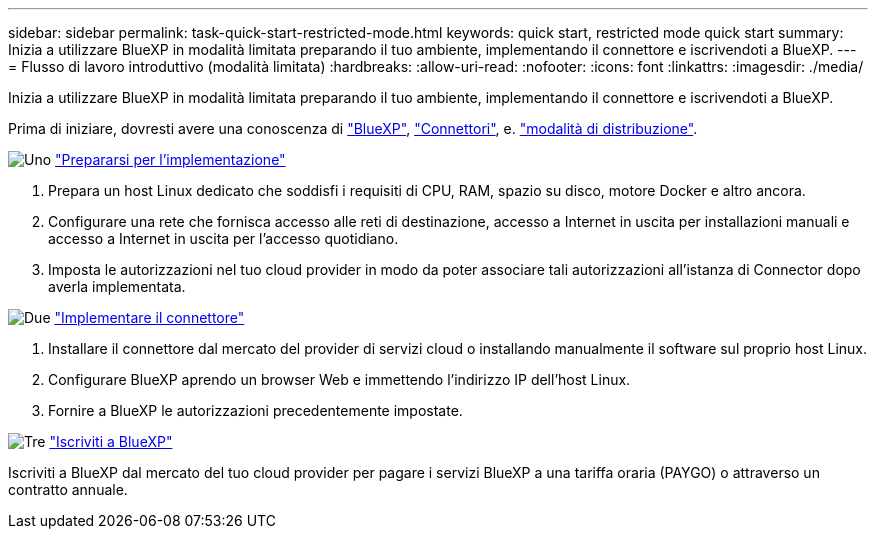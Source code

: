 ---
sidebar: sidebar 
permalink: task-quick-start-restricted-mode.html 
keywords: quick start, restricted mode quick start 
summary: Inizia a utilizzare BlueXP in modalità limitata preparando il tuo ambiente, implementando il connettore e iscrivendoti a BlueXP. 
---
= Flusso di lavoro introduttivo (modalità limitata)
:hardbreaks:
:allow-uri-read: 
:nofooter: 
:icons: font
:linkattrs: 
:imagesdir: ./media/


[role="lead"]
Inizia a utilizzare BlueXP in modalità limitata preparando il tuo ambiente, implementando il connettore e iscrivendoti a BlueXP.

Prima di iniziare, dovresti avere una conoscenza di link:concept-netapp-accounts.html["BlueXP"], link:concept-connectors.html["Connettori"], e. link:concept-modes.html["modalità di distribuzione"].

.image:https://raw.githubusercontent.com/NetAppDocs/common/main/media/number-1.png["Uno"] link:task-prepare-restricted-mode.html["Prepararsi per l'implementazione"]
[role="quick-margin-list"]
. Prepara un host Linux dedicato che soddisfi i requisiti di CPU, RAM, spazio su disco, motore Docker e altro ancora.
. Configurare una rete che fornisca accesso alle reti di destinazione, accesso a Internet in uscita per installazioni manuali e accesso a Internet in uscita per l'accesso quotidiano.
. Imposta le autorizzazioni nel tuo cloud provider in modo da poter associare tali autorizzazioni all'istanza di Connector dopo averla implementata.


.image:https://raw.githubusercontent.com/NetAppDocs/common/main/media/number-2.png["Due"] link:task-install-restricted-mode.html["Implementare il connettore"]
[role="quick-margin-list"]
. Installare il connettore dal mercato del provider di servizi cloud o installando manualmente il software sul proprio host Linux.
. Configurare BlueXP aprendo un browser Web e immettendo l'indirizzo IP dell'host Linux.
. Fornire a BlueXP le autorizzazioni precedentemente impostate.


.image:https://raw.githubusercontent.com/NetAppDocs/common/main/media/number-3.png["Tre"] link:task-subscribe-restricted-mode.html["Iscriviti a BlueXP"]
[role="quick-margin-para"]
Iscriviti a BlueXP dal mercato del tuo cloud provider per pagare i servizi BlueXP a una tariffa oraria (PAYGO) o attraverso un contratto annuale.
